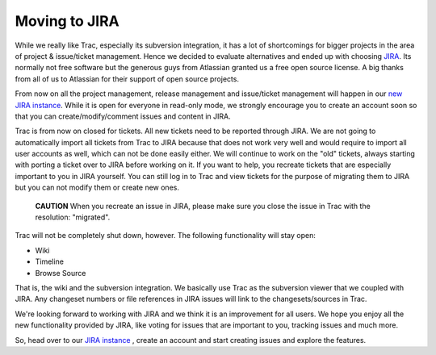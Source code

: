 Moving to JIRA
==============

While we really like Trac, especially its subversion integration,
it has a lot of shortcomings for bigger projects in the area of
project & issue/ticket management. Hence we decided to evaluate
alternatives and ended up with choosing
`JIRA <http://www.atlassian.com/software/jira/>`_. Its normally not
free software but the generous guys from Atlassian granted us a
free open source license. A big thanks from all of us to Atlassian
for their support of open source projects.

From now on all the project management, release management and
issue/ticket management will happen in our
`new JIRA instance <http://doctrine-project.org/jira>`_. While it
is open for everyone in read-only mode, we strongly encourage you
to create an account soon so that you can create/modify/comment
issues and content in JIRA.

Trac is from now on closed for tickets. All new tickets need to be
reported through JIRA. We are not going to automatically import all
tickets from Trac to JIRA because that does not work very well and
would require to import all user accounts as well, which can not be
done easily either. We will continue to work on the "old" tickets,
always starting with porting a ticket over to JIRA before working
on it. If you want to help, you recreate tickets that are
especially important to you in JIRA yourself. You can still log in
to Trac and view tickets for the purpose of migrating them to JIRA
but you can not modify them or create new ones.

    **CAUTION** When you recreate an issue in JIRA, please make sure
    you close the issue in Trac with the resolution: "migrated".


Trac will not be completely shut down, however. The following
functionality will stay open:


-  Wiki
-  Timeline
-  Browse Source

That is, the wiki and the subversion integration. We basically use
Trac as the subversion viewer that we coupled with JIRA. Any
changeset numbers or file references in JIRA issues will link to
the changesets/sources in Trac.

We're looking forward to working with JIRA and we think it is an
improvement for all users. We hope you enjoy all the new
functionality provided by JIRA, like voting for issues that are
important to you, tracking issues and much more.

So, head over to our
`JIRA instance <http://doctrine-project.org/jira>`_ , create an
account and start creating issues and explore the features.



.. author:: romanb 
.. categories:: none
.. tags:: none
.. comments::
